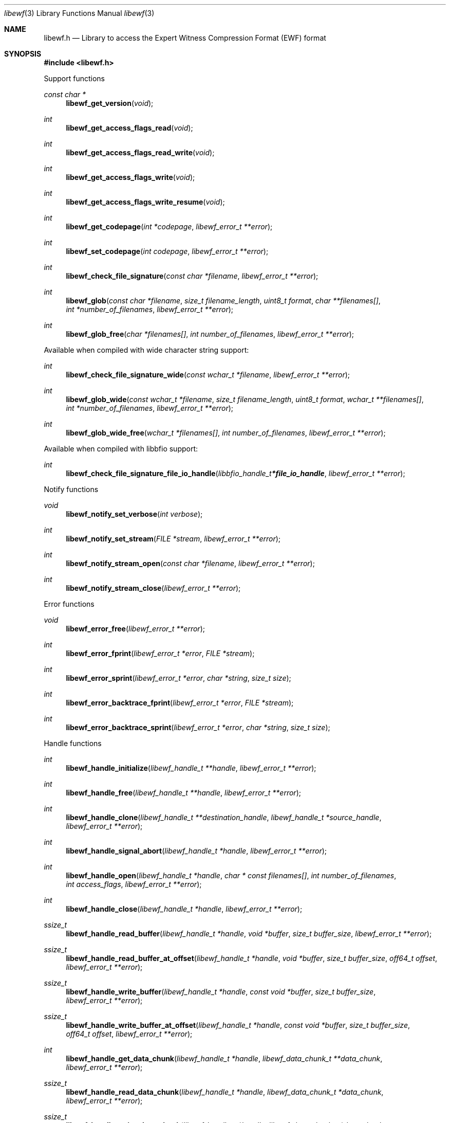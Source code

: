 .Dd July 22, 2020
.Dt libewf 3
.Os libewf
.Sh NAME
.Nm libewf.h
.Nd Library to access the Expert Witness Compression Format (EWF) format
.Sh SYNOPSIS
.In libewf.h
.Pp
Support functions
.Ft const char *
.Fn libewf_get_version "void"
.Ft int
.Fn libewf_get_access_flags_read "void"
.Ft int
.Fn libewf_get_access_flags_read_write "void"
.Ft int
.Fn libewf_get_access_flags_write "void"
.Ft int
.Fn libewf_get_access_flags_write_resume "void"
.Ft int
.Fn libewf_get_codepage "int *codepage" "libewf_error_t **error"
.Ft int
.Fn libewf_set_codepage "int codepage" "libewf_error_t **error"
.Ft int
.Fn libewf_check_file_signature "const char *filename" "libewf_error_t **error"
.Ft int
.Fn libewf_glob "const char *filename" "size_t filename_length" "uint8_t format" "char **filenames[]" "int *number_of_filenames" "libewf_error_t **error"
.Ft int
.Fn libewf_glob_free "char *filenames[]" "int number_of_filenames" "libewf_error_t **error"
.Pp
Available when compiled with wide character string support:
.Ft int
.Fn libewf_check_file_signature_wide "const wchar_t *filename" "libewf_error_t **error"
.Ft int
.Fn libewf_glob_wide "const wchar_t *filename" "size_t filename_length" "uint8_t format" "wchar_t **filenames[]" "int *number_of_filenames" "libewf_error_t **error"
.Ft int
.Fn libewf_glob_wide_free "wchar_t *filenames[]" "int number_of_filenames" "libewf_error_t **error"
.Pp
Available when compiled with libbfio support:
.Ft int
.Fn libewf_check_file_signature_file_io_handle "libbfio_handle_t *file_io_handle" "libewf_error_t **error"
.Pp
Notify functions
.Ft void
.Fn libewf_notify_set_verbose "int verbose"
.Ft int
.Fn libewf_notify_set_stream "FILE *stream" "libewf_error_t **error"
.Ft int
.Fn libewf_notify_stream_open "const char *filename" "libewf_error_t **error"
.Ft int
.Fn libewf_notify_stream_close "libewf_error_t **error"
.Pp
Error functions
.Ft void
.Fn libewf_error_free "libewf_error_t **error"
.Ft int
.Fn libewf_error_fprint "libewf_error_t *error" "FILE *stream"
.Ft int
.Fn libewf_error_sprint "libewf_error_t *error" "char *string" "size_t size"
.Ft int
.Fn libewf_error_backtrace_fprint "libewf_error_t *error" "FILE *stream"
.Ft int
.Fn libewf_error_backtrace_sprint "libewf_error_t *error" "char *string" "size_t size"
.Pp
Handle functions
.Ft int
.Fn libewf_handle_initialize "libewf_handle_t **handle" "libewf_error_t **error"
.Ft int
.Fn libewf_handle_free "libewf_handle_t **handle" "libewf_error_t **error"
.Ft int
.Fn libewf_handle_clone "libewf_handle_t **destination_handle" "libewf_handle_t *source_handle" "libewf_error_t **error"
.Ft int
.Fn libewf_handle_signal_abort "libewf_handle_t *handle" "libewf_error_t **error"
.Ft int
.Fn libewf_handle_open "libewf_handle_t *handle" "char * const filenames[]" "int number_of_filenames" "int access_flags" "libewf_error_t **error"
.Ft int
.Fn libewf_handle_close "libewf_handle_t *handle" "libewf_error_t **error"
.Ft ssize_t
.Fn libewf_handle_read_buffer "libewf_handle_t *handle" "void *buffer" "size_t buffer_size" "libewf_error_t **error"
.Ft ssize_t
.Fn libewf_handle_read_buffer_at_offset "libewf_handle_t *handle" "void *buffer" "size_t buffer_size" "off64_t offset" "libewf_error_t **error"
.Ft ssize_t
.Fn libewf_handle_write_buffer "libewf_handle_t *handle" "const void *buffer" "size_t buffer_size" "libewf_error_t **error"
.Ft ssize_t
.Fn libewf_handle_write_buffer_at_offset "libewf_handle_t *handle" "const void *buffer" "size_t buffer_size" "off64_t offset" "libewf_error_t **error"
.Ft int
.Fn libewf_handle_get_data_chunk "libewf_handle_t *handle" "libewf_data_chunk_t **data_chunk" "libewf_error_t **error"
.Ft ssize_t
.Fn libewf_handle_read_data_chunk "libewf_handle_t *handle" "libewf_data_chunk_t *data_chunk" "libewf_error_t **error"
.Ft ssize_t
.Fn libewf_handle_write_data_chunk "libewf_handle_t *handle" "libewf_data_chunk_t *data_chunk" "libewf_error_t **error"
.Ft ssize_t
.Fn libewf_handle_write_finalize "libewf_handle_t *handle" "libewf_error_t **error"
.Ft off64_t
.Fn libewf_handle_seek_offset "libewf_handle_t *handle" "off64_t offset" "int whence" "libewf_error_t **error"
.Ft int
.Fn libewf_handle_get_offset "libewf_handle_t *handle" "off64_t *offset" "libewf_error_t **error"
.Ft int
.Fn libewf_handle_set_maximum_number_of_open_handles "libewf_handle_t *handle" "int maximum_number_of_open_handles" "libewf_error_t **error"
.Ft int
.Fn libewf_handle_get_segment_filename_size "libewf_handle_t *handle" "size_t *filename_size" "libewf_error_t **error"
.Ft int
.Fn libewf_handle_get_segment_filename "libewf_handle_t *handle" "char *filename" "size_t filename_size" "libewf_error_t **error"
.Ft int
.Fn libewf_handle_set_segment_filename "libewf_handle_t *handle" "const char *filename" "size_t filename_length" "libewf_error_t **error"
.Ft int
.Fn libewf_handle_get_maximum_segment_size "libewf_handle_t *handle" "size64_t *maximum_segment_size" "libewf_error_t **error"
.Ft int
.Fn libewf_handle_set_maximum_segment_size "libewf_handle_t *handle" "size64_t maximum_segment_size" "libewf_error_t **error"
.Ft int
.Fn libewf_handle_segment_files_corrupted "libewf_handle_t *handle" "libewf_error_t **error"
.Ft int
.Fn libewf_handle_segment_files_encrypted "libewf_handle_t *handle" "libewf_error_t **error"
.Ft int
.Fn libewf_handle_get_filename_size "libewf_handle_t *handle" "size_t *filename_size" "libewf_error_t **error"
.Ft int
.Fn libewf_handle_get_filename "libewf_handle_t *handle" "char *filename" "size_t filename_size" "libewf_error_t **error"
.Pp
Available when compiled with wide character string support:
.Ft int
.Fn libewf_handle_open_wide "libewf_handle_t *handle" "wchar_t * const filenames[]" "int number_of_filenames" "int access_flags" "libewf_error_t **error"
.Ft int
.Fn libewf_handle_get_segment_filename_size_wide "libewf_handle_t *handle" "size_t *filename_size" "libewf_error_t **error"
.Ft int
.Fn libewf_handle_get_segment_filename_wide "libewf_handle_t *handle" "wchar_t *filename" "size_t filename_size" "libewf_error_t **error"
.Ft int
.Fn libewf_handle_set_segment_filename_wide "libewf_handle_t *handle" "const wchar_t *filename" "size_t filename_length" "libewf_error_t **error"
.Ft int
.Fn libewf_handle_get_filename_size_wide "libewf_handle_t *handle" "size_t *filename_size" "libewf_error_t **error"
.Ft int
.Fn libewf_handle_get_filename_wide "libewf_handle_t *handle" "wchar_t *filename" "size_t filename_size" "libewf_error_t **error"
.Pp
Available when compiled with libbfio support:
.Ft int
.Fn libewf_handle_open_file_io_pool "libewf_handle_t *handle" "libbfio_pool_t *file_io_pool" "int access_flags" "libewf_error_t **error"
.Ft int
.Fn libewf_handle_get_file_io_handle "libewf_handle_t *handle" "libbfio_handle_t **file_io_handle" "libewf_error_t **error"
.Pp
Meta data functions
.Ft int
.Fn libewf_handle_get_sectors_per_chunk "libewf_handle_t *handle" "uint32_t *sectors_per_chunk" "libewf_error_t **error"
.Ft int
.Fn libewf_handle_set_sectors_per_chunk "libewf_handle_t *handle" "uint32_t sectors_per_chunk" "libewf_error_t **error"
.Ft int
.Fn libewf_handle_get_bytes_per_sector "libewf_handle_t *handle" "uint32_t *bytes_per_sector" "libewf_error_t **error"
.Ft int
.Fn libewf_handle_set_bytes_per_sector "libewf_handle_t *handle" "uint32_t bytes_per_sector" "libewf_error_t **error"
.Ft int
.Fn libewf_handle_get_number_of_sectors "libewf_handle_t *handle" "uint64_t *number_of_sectors" "libewf_error_t **error"
.Ft int
.Fn libewf_handle_get_chunk_size "libewf_handle_t *handle" "size32_t *chunk_size" "libewf_error_t **error"
.Ft int
.Fn libewf_handle_get_error_granularity "libewf_handle_t *handle" "uint32_t *error_granularity" "libewf_error_t **error"
.Ft int
.Fn libewf_handle_set_error_granularity "libewf_handle_t *handle" "uint32_t error_granularity" "libewf_error_t **error"
.Ft int
.Fn libewf_handle_get_compression_method "libewf_handle_t *handle" "uint16_t *compression_method" "libewf_error_t **error"
.Ft int
.Fn libewf_handle_set_compression_method "libewf_handle_t *handle" "uint16_t compression_method" "libewf_error_t **error"
.Ft int
.Fn libewf_handle_get_compression_values "libewf_handle_t *handle" "int8_t *compression_level" "uint8_t *compression_flags" "libewf_error_t **error"
.Ft int
.Fn libewf_handle_set_compression_values "libewf_handle_t *handle" "int8_t compression_level" "uint8_t compression_flags" "libewf_error_t **error"
.Ft int
.Fn libewf_handle_get_media_size "libewf_handle_t *handle" "size64_t *media_size" "libewf_error_t **error"
.Ft int
.Fn libewf_handle_set_media_size "libewf_handle_t *handle" "size64_t media_size" "libewf_error_t **error"
.Ft int
.Fn libewf_handle_get_media_type "libewf_handle_t *handle" "uint8_t *media_type" "libewf_error_t **error"
.Ft int
.Fn libewf_handle_set_media_type "libewf_handle_t *handle" "uint8_t media_type" "libewf_error_t **error"
.Ft int
.Fn libewf_handle_get_media_flags "libewf_handle_t *handle" "uint8_t *media_flags" "libewf_error_t **error"
.Ft int
.Fn libewf_handle_set_media_flags "libewf_handle_t *handle" "uint8_t media_flags" "libewf_error_t **error"
.Ft int
.Fn libewf_handle_get_format "libewf_handle_t *handle" "uint8_t *format" "libewf_error_t **error"
.Ft int
.Fn libewf_handle_set_format "libewf_handle_t *handle" "uint8_t format" "libewf_error_t **error"
.Ft int
.Fn libewf_handle_get_segment_file_version "libewf_handle_t *handle" "uint8_t *major_version" "uint8_t *minor_version" "libewf_error_t **error"
.Ft int
.Fn libewf_handle_get_segment_file_set_identifier "libewf_handle_t *handle" "uint8_t *set_identifier" "size_t size" "libewf_error_t **error"
.Ft int
.Fn libewf_handle_set_segment_file_set_identifier "libewf_handle_t *handle" "const uint8_t *set_identifier" "size_t size" "libewf_error_t **error"
.Ft int
.Fn libewf_handle_get_md5_hash "libewf_handle_t *handle" "uint8_t *md5_hash" "size_t size" "libewf_error_t **error"
.Ft int
.Fn libewf_handle_set_md5_hash "libewf_handle_t *handle" "const uint8_t *md5_hash" "size_t size" "libewf_error_t **error"
.Ft int
.Fn libewf_handle_get_sha1_hash "libewf_handle_t *handle" "uint8_t *sha1_hash" "size_t size" "libewf_error_t **error"
.Ft int
.Fn libewf_handle_set_sha1_hash "libewf_handle_t *handle" "const uint8_t *sha1_hash" "size_t size" "libewf_error_t **error"
.Ft int
.Fn libewf_handle_get_number_of_chunks_written "libewf_handle_t *handle" "uint32_t *number_of_chunks" "libewf_error_t **error"
.Ft int
.Fn libewf_handle_set_read_zero_chunk_on_error "libewf_handle_t *handle" "uint8_t zero_on_error" "libewf_error_t **error"
.Ft int
.Fn libewf_handle_copy_media_values "libewf_handle_t *destination_handle" "libewf_handle_t *source_handle" "libewf_error_t **error"
.Ft int
.Fn libewf_handle_get_number_of_acquiry_errors "libewf_handle_t *handle" "uint32_t *number_of_errors" "libewf_error_t **error"
.Ft int
.Fn libewf_handle_get_acquiry_error "libewf_handle_t *handle" "uint32_t index" "uint64_t *start_sector" "uint64_t *number_of_sectors" "libewf_error_t **error"
.Ft int
.Fn libewf_handle_append_acquiry_error "libewf_handle_t *handle" "uint64_t start_sector" "uint64_t number_of_sectors" "libewf_error_t **error"
.Ft int
.Fn libewf_handle_get_number_of_checksum_errors "libewf_handle_t *handle" "uint32_t *number_of_errors" "libewf_error_t **error"
.Ft int
.Fn libewf_handle_get_checksum_error "libewf_handle_t *handle" "uint32_t error_index" "uint64_t *start_sector" "uint64_t *number_of_sectors" "libewf_error_t **error"
.Ft int
.Fn libewf_handle_append_checksum_error "libewf_handle_t *handle" "uint64_t start_sector" "uint64_t number_of_sectors" "libewf_error_t **error"
.Ft int
.Fn libewf_handle_get_number_of_sessions "libewf_handle_t *handle" "uint32_t *number_of_sessions" "libewf_error_t **error"
.Ft int
.Fn libewf_handle_get_session "libewf_handle_t *handle" "uint32_t index" "uint64_t *start_sector" "uint64_t *number_of_sectors" "libewf_error_t **error"
.Ft int
.Fn libewf_handle_append_session "libewf_handle_t *handle" "uint64_t start_sector" "uint64_t number_of_sectors" "libewf_error_t **error"
.Ft int
.Fn libewf_handle_get_number_of_tracks "libewf_handle_t *handle" "uint32_t *number_of_tracks" "libewf_error_t **error"
.Ft int
.Fn libewf_handle_get_track "libewf_handle_t *handle" "uint32_t index" "uint64_t *start_sector" "uint64_t *number_of_sectors" "libewf_error_t **error"
.Ft int
.Fn libewf_handle_append_track "libewf_handle_t *handle" "uint64_t start_sector" "uint64_t number_of_sectors" "libewf_error_t **error"
.Ft int
.Fn libewf_handle_get_header_codepage "libewf_handle_t *handle" "int *header_codepage" "libewf_error_t **error"
.Ft int
.Fn libewf_handle_set_header_codepage "libewf_handle_t *handle" "int header_codepage" "libewf_error_t **error"
.Ft int
.Fn libewf_handle_get_header_values_date_format "libewf_handle_t *handle" "int *date_format" "libewf_error_t **error"
.Ft int
.Fn libewf_handle_set_header_values_date_format "libewf_handle_t *handle" "int date_format" "libewf_error_t **error"
.Ft int
.Fn libewf_handle_get_number_of_header_values "libewf_handle_t *handle" "uint32_t *number_of_values" "libewf_error_t **error"
.Ft int
.Fn libewf_handle_get_header_value_identifier_size "libewf_handle_t *handle" "uint32_t index" "size_t *identifier_size" "libewf_error_t **error"
.Ft int
.Fn libewf_handle_get_header_value_identifier "libewf_handle_t *handle" "uint32_t index" "uint8_t *identifier" "size_t identifier_size" "libewf_error_t **error"
.Ft int
.Fn libewf_handle_get_utf8_header_value_size "libewf_handle_t *handle" "const uint8_t *identifier" "size_t identifier_length" "size_t *utf8_string_size" "libewf_error_t **error"
.Ft int
.Fn libewf_handle_get_utf8_header_value "libewf_handle_t *handle" "const uint8_t *identifier" "size_t identifier_length" "uint8_t *utf8_string" "size_t utf8_string_size" "libewf_error_t **error"
.Ft int
.Fn libewf_handle_set_utf8_header_value "libewf_handle_t *handle" "const uint8_t *identifier" "size_t identifier_length" "const uint8_t *utf8_string" "size_t utf8_string_length" "libewf_error_t **error"
.Ft int
.Fn libewf_handle_get_utf16_header_value_size "libewf_handle_t *handle" "const uint8_t *identifier" "size_t identifier_length" "size_t *utf16_string_size" "libewf_error_t **error"
.Ft int
.Fn libewf_handle_get_utf16_header_value "libewf_handle_t *handle" "const uint8_t *identifier" "size_t identifier_length" "uint16_t *utf16_string" "size_t utf16_string_size" "libewf_error_t **error"
.Ft int
.Fn libewf_handle_set_utf16_header_value "libewf_handle_t *handle" "const uint8_t *identifier" "size_t identifier_length" "const uint16_t *utf16_string" "size_t utf16_string_length" "libewf_error_t **error"
.Ft int
.Fn libewf_handle_copy_header_values "libewf_handle_t *destination_handle" "libewf_handle_t *source_handle" "libewf_error_t **error"
.Ft int
.Fn libewf_handle_get_number_of_hash_values "libewf_handle_t *handle" "uint32_t *number_of_values" "libewf_error_t **error"
.Ft int
.Fn libewf_handle_get_hash_value_identifier_size "libewf_handle_t *handle" "uint32_t index" "size_t *identifier_size" "libewf_error_t **error"
.Ft int
.Fn libewf_handle_get_hash_value_identifier "libewf_handle_t *handle" "uint32_t index" "uint8_t *identifier" "size_t identifier_size" "libewf_error_t **error"
.Ft int
.Fn libewf_handle_get_utf8_hash_value_size "libewf_handle_t *handle" "const uint8_t *identifier" "size_t identifier_length" "size_t *utf8_string_size" "libewf_error_t **error"
.Ft int
.Fn libewf_handle_get_utf8_hash_value "libewf_handle_t *handle" "const uint8_t *identifier" "size_t identifier_length" "uint8_t *utf8_string" "size_t utf8_string_size" "libewf_error_t **error"
.Ft int
.Fn libewf_handle_set_utf8_hash_value "libewf_handle_t *handle" "const uint8_t *identifier" "size_t identifier_length" "const uint8_t *utf8_string" "size_t utf8_string_length" "libewf_error_t **error"
.Ft int
.Fn libewf_handle_get_utf16_hash_value_size "libewf_handle_t *handle" "const uint8_t *identifier" "size_t identifier_length" "size_t *utf16_string_size" "libewf_error_t **error"
.Ft int
.Fn libewf_handle_get_utf16_hash_value "libewf_handle_t *handle" "const uint8_t *identifier" "size_t identifier_length" "uint16_t *utf16_string" "size_t utf16_string_size" "libewf_error_t **error"
.Ft int
.Fn libewf_handle_set_utf16_hash_value "libewf_handle_t *handle" "const uint8_t *identifier" "size_t identifier_length" "const uint16_t *utf16_string" "size_t utf16_string_length" "libewf_error_t **error"
.Ft int
.Fn libewf_handle_get_root_file_entry "libewf_handle_t *handle" "libewf_file_entry_t **root_file_entry" "libewf_error_t **error"
.Ft int
.Fn libewf_handle_get_file_entry_by_utf8_path "libewf_handle_t *handle" "const uint8_t *utf8_string" "size_t utf8_string_length" "libewf_file_entry_t **file_entry" "libewf_error_t **error"
.Ft int
.Fn libewf_handle_get_file_entry_by_utf16_path "libewf_handle_t *handle" "const uint16_t *utf16_string" "size_t utf16_string_length" "libewf_file_entry_t **file_entry" "libewf_error_t **error"
.Pp
Data chunk functions
.Ft int
.Fn libewf_data_chunk_free "libewf_data_chunk_t **data_chunk" "libewf_error_t **error"
.Ft ssize_t
.Fn libewf_data_chunk_read_buffer "libewf_data_chunk_t *data_chunk" "void *buffer" "size_t buffer_size" "libewf_error_t **error"
.Ft ssize_t
.Fn libewf_data_chunk_write_buffer "libewf_data_chunk_t *data_chunk" "const void *buffer" "size_t buffer_size" "libewf_error_t **error"
.Pp
File entry functions
.Ft int
.Fn libewf_file_entry_free "libewf_file_entry_t **file_entry" "libewf_error_t **error"
.Ft int
.Fn libewf_file_entry_get_identifier "libewf_file_entry_t *file_entry" "uint64_t *identifier" "libewf_error_t **error"
.Ft int
.Fn libewf_file_entry_get_type "libewf_file_entry_t *file_entry" "uint8_t *type" "libewf_error_t **error"
.Ft int
.Fn libewf_file_entry_get_flags "libewf_file_entry_t *file_entry" "uint32_t *flags" "libewf_error_t **error"
.Ft int
.Fn libewf_file_entry_get_media_data_offset "libewf_file_entry_t *file_entry" "off64_t *media_data_offset" "libewf_error_t **error"
.Ft int
.Fn libewf_file_entry_get_media_data_size "libewf_file_entry_t *file_entry" "size64_t *media_data_size" "libewf_error_t **error"
.Ft int
.Fn libewf_file_entry_get_duplicate_media_data_offset "libewf_file_entry_t *file_entry" "off64_t *duplicate_media_data_offset" "libewf_error_t **error"
.Ft int
.Fn libewf_file_entry_get_utf8_name_size "libewf_file_entry_t *file_entry" "size_t *utf8_string_size" "libewf_error_t **error"
.Ft int
.Fn libewf_file_entry_get_utf8_name "libewf_file_entry_t *file_entry" "uint8_t *utf8_string" "size_t utf8_string_size" "libewf_error_t **error"
.Ft int
.Fn libewf_file_entry_get_utf16_name_size "libewf_file_entry_t *file_entry" "size_t *utf16_string_size" "libewf_error_t **error"
.Ft int
.Fn libewf_file_entry_get_utf16_name "libewf_file_entry_t *file_entry" "uint16_t *utf16_string" "size_t utf16_string_size" "libewf_error_t **error"
.Ft int
.Fn libewf_file_entry_get_utf8_short_name_size "libewf_file_entry_t *file_entry" "size_t *utf8_string_size" "libewf_error_t **error"
.Ft int
.Fn libewf_file_entry_get_utf8_short_name "libewf_file_entry_t *file_entry" "uint8_t *utf8_string" "size_t utf8_string_size" "libewf_error_t **error"
.Ft int
.Fn libewf_file_entry_get_utf16_short_name_size "libewf_file_entry_t *file_entry" "size_t *utf16_string_size" "libewf_error_t **error"
.Ft int
.Fn libewf_file_entry_get_utf16_short_name "libewf_file_entry_t *file_entry" "uint16_t *utf16_string" "size_t utf16_string_size" "libewf_error_t **error"
.Ft int
.Fn libewf_file_entry_get_size "libewf_file_entry_t *file_entry" "size64_t *size" "libewf_error_t **error"
.Ft int
.Fn libewf_file_entry_get_creation_time "libewf_file_entry_t *file_entry" "int64_t *posix_time" "libewf_error_t **error"
.Ft int
.Fn libewf_file_entry_get_modification_time "libewf_file_entry_t *file_entry" "int64_t *posix_time" "libewf_error_t **error"
.Ft int
.Fn libewf_file_entry_get_access_time "libewf_file_entry_t *file_entry" "int64_t *posix_time" "libewf_error_t **error"
.Ft int
.Fn libewf_file_entry_get_entry_modification_time "libewf_file_entry_t *file_entry" "int64_t *posix_time" "libewf_error_t **error"
.Ft int
.Fn libewf_file_entry_get_deletion_time "libewf_file_entry_t *file_entry" "int64_t *posix_time" "libewf_error_t **error"
.Ft int
.Fn libewf_file_entry_get_utf8_hash_value_md5 "libewf_file_entry_t *file_entry" "uint8_t *utf8_string" "size_t utf8_string_size" "libewf_error_t **error"
.Ft int
.Fn libewf_file_entry_get_utf16_hash_value_md5 "libewf_file_entry_t *file_entry" "uint16_t *utf16_string" "size_t utf16_string_size" "libewf_error_t **error"
.Ft int
.Fn libewf_file_entry_get_utf8_hash_value_sha1 "libewf_file_entry_t *file_entry" "uint8_t *utf8_string" "size_t utf8_string_size" "libewf_error_t **error"
.Ft int
.Fn libewf_file_entry_get_utf16_hash_value_sha1 "libewf_file_entry_t *file_entry" "uint16_t *utf16_string" "size_t utf16_string_size" "libewf_error_t **error"
.Ft ssize_t
.Fn libewf_file_entry_read_buffer "libewf_file_entry_t *file_entry" "void *buffer" "size_t buffer_size" "libewf_error_t **error"
.Ft ssize_t
.Fn libewf_file_entry_read_buffer_at_offset "libewf_file_entry_t *file_entry" "void *buffer" "size_t buffer_size" "off64_t offset" "libewf_error_t **error"
.Ft off64_t
.Fn libewf_file_entry_seek_offset "libewf_file_entry_t *file_entry" "off64_t offset" "int whence" "libewf_error_t **error"
.Ft int
.Fn libewf_file_entry_get_offset "libewf_file_entry_t *file_entry" "off64_t *offset" "libewf_error_t **error"
.Ft int
.Fn libewf_file_entry_get_number_of_sub_file_entries "libewf_file_entry_t *file_entry" "int *number_of_sub_file_entries" "libewf_error_t **error"
.Ft int
.Fn libewf_file_entry_get_sub_file_entry "libewf_file_entry_t *file_entry" "int sub_file_entry_index" "libewf_file_entry_t **sub_file_entry" "libewf_error_t **error"
.Ft int
.Fn libewf_file_entry_get_sub_file_entry_by_utf8_name "libewf_file_entry_t *file_entry" "const uint8_t *utf8_string" "size_t utf8_string_length" "libewf_file_entry_t **sub_file_entry" "libewf_error_t **error"
.Ft int
.Fn libewf_file_entry_get_sub_file_entry_by_utf8_path "libewf_file_entry_t *file_entry" "const uint8_t *utf8_string" "size_t utf8_string_length" "libewf_file_entry_t **sub_file_entry" "libewf_error_t **error"
.Ft int
.Fn libewf_file_entry_get_sub_file_entry_by_utf16_name "libewf_file_entry_t *file_entry" "const uint16_t *utf16_string" "size_t utf16_string_length" "libewf_file_entry_t **sub_file_entry" "libewf_error_t **error"
.Ft int
.Fn libewf_file_entry_get_sub_file_entry_by_utf16_path "libewf_file_entry_t *file_entry" "const uint16_t *utf16_string" "size_t utf16_string_length" "libewf_file_entry_t **sub_file_entry" "libewf_error_t **error"
.Ft int
.Fn libewf_file_entry_get_number_of_attributes "libewf_file_entry_t *file_entry" "int *number_of_attributes" "libewf_error_t **error"
.Ft int
.Fn libewf_file_entry_get_attribute "libewf_file_entry_t *file_entry" "int attribute_index" "libewf_attribute_t **attribute" "libewf_error_t **error"
.Ft int
.Fn libewf_file_entry_get_number_of_access_control_entries "libewf_file_entry_t *file_entry" "int *number_of_access_control_entries" "libewf_error_t **error"
.Ft int
.Fn libewf_file_entry_get_access_control_entry "libewf_file_entry_t *file_entry" "int access_control_entry_index" "libewf_access_control_entry_t **access_control_entry" "libewf_error_t **error"
.Ft int
.Fn libewf_file_entry_get_source "libewf_file_entry_t *file_entry" "libewf_source_t **source" "libewf_error_t **error"
.Pp
Attribute functions
.Ft int
.Fn libewf_attribute_free "libewf_attribute_t **attribute" "libewf_error_t **error"
.Ft int
.Fn libewf_attribute_get_utf8_name_size "libewf_attribute_t *attribute" "size_t *utf8_string_size" "libewf_error_t **error"
.Ft int
.Fn libewf_attribute_get_utf8_name "libewf_attribute_t *attribute" "uint8_t *utf8_string" "size_t utf8_string_size" "libewf_error_t **error"
.Ft int
.Fn libewf_attribute_get_utf16_name_size "libewf_attribute_t *attribute" "size_t *utf16_string_size" "libewf_error_t **error"
.Ft int
.Fn libewf_attribute_get_utf16_name "libewf_attribute_t *attribute" "uint16_t *utf16_string" "size_t utf16_string_size" "libewf_error_t **error"
.Ft int
.Fn libewf_attribute_get_utf8_value_size "libewf_attribute_t *attribute" "size_t *utf8_string_size" "libewf_error_t **error"
.Ft int
.Fn libewf_attribute_get_utf8_value "libewf_attribute_t *attribute" "uint8_t *utf8_string" "size_t utf8_string_size" "libewf_error_t **error"
.Ft int
.Fn libewf_attribute_get_utf16_value_size "libewf_attribute_t *attribute" "size_t *utf16_string_size" "libewf_error_t **error"
.Ft int
.Fn libewf_attribute_get_utf16_value "libewf_attribute_t *attribute" "uint16_t *utf16_string" "size_t utf16_string_size" "libewf_error_t **error"
.Pp
Access control entry functions
.Ft int
.Fn libewf_access_control_entry_free "libewf_access_control_entry_t **access_control_entry" "libewf_error_t **error"
.Ft int
.Fn libewf_access_control_entry_get_type "libewf_access_control_entry_t *access_control_entry" "uint32_t *type" "libewf_error_t **error"
.Ft int
.Fn libewf_access_control_entry_get_utf8_identifier_size "libewf_access_control_entry_t *access_control_entry" "size_t *utf8_string_size" "libewf_error_t **error"
.Ft int
.Fn libewf_access_control_entry_get_utf8_identifier "libewf_access_control_entry_t *access_control_entry" "uint8_t *utf8_string" "size_t utf8_string_size" "libewf_error_t **error"
.Ft int
.Fn libewf_access_control_entry_get_utf16_identifier_size "libewf_access_control_entry_t *access_control_entry" "size_t *utf16_string_size" "libewf_error_t **error"
.Ft int
.Fn libewf_access_control_entry_get_utf16_identifier "libewf_access_control_entry_t *access_control_entry" "uint16_t *utf16_string" "size_t utf16_string_size" "libewf_error_t **error"
.Ft int
.Fn libewf_access_control_entry_get_utf8_name_size "libewf_access_control_entry_t *access_control_entry" "size_t *utf8_string_size" "libewf_error_t **error"
.Ft int
.Fn libewf_access_control_entry_get_utf8_name "libewf_access_control_entry_t *access_control_entry" "uint8_t *utf8_string" "size_t utf8_string_size" "libewf_error_t **error"
.Ft int
.Fn libewf_access_control_entry_get_utf16_name_size "libewf_access_control_entry_t *access_control_entry" "size_t *utf16_string_size" "libewf_error_t **error"
.Ft int
.Fn libewf_access_control_entry_get_utf16_name "libewf_access_control_entry_t *access_control_entry" "uint16_t *utf16_string" "size_t utf16_string_size" "libewf_error_t **error"
.Ft int
.Fn libewf_access_control_entry_get_access_mask "libewf_access_control_entry_t *access_control_entry" "uint32_t *access_mask" "libewf_error_t **error"
.Ft int
.Fn libewf_access_control_entry_get_flags "libewf_access_control_entry_t *access_control_entry" "uint32_t *flags" "libewf_error_t **error"
.Pp
Source functions
.Ft int
.Fn libewf_source_free "libewf_source_t **source" "libewf_error_t **error"
.Ft int
.Fn libewf_source_get_utf8_name_size "libewf_source_t *source" "size_t *utf8_string_size" "libewf_error_t **error"
.Ft int
.Fn libewf_source_get_utf8_name "libewf_source_t *source" "uint8_t *utf8_string" "size_t utf8_string_size" "libewf_error_t **error"
.Ft int
.Fn libewf_source_get_utf16_name_size "libewf_source_t *source" "size_t *utf16_string_size" "libewf_error_t **error"
.Ft int
.Fn libewf_source_get_utf16_name "libewf_source_t *source" "uint16_t *utf16_string" "size_t utf16_string_size" "libewf_error_t **error"
.Ft int
.Fn libewf_source_get_utf8_evidence_number_size "libewf_source_t *source" "size_t *utf8_string_size" "libewf_error_t **error"
.Ft int
.Fn libewf_source_get_utf8_evidence_number "libewf_source_t *source" "uint8_t *utf8_string" "size_t utf8_string_size" "libewf_error_t **error"
.Ft int
.Fn libewf_source_get_utf16_evidence_number_size "libewf_source_t *source" "size_t *utf16_string_size" "libewf_error_t **error"
.Ft int
.Fn libewf_source_get_utf16_evidence_number "libewf_source_t *source" "uint16_t *utf16_string" "size_t utf16_string_size" "libewf_error_t **error"
.Ft int
.Fn libewf_source_get_utf8_location_size "libewf_source_t *source" "size_t *utf8_string_size" "libewf_error_t **error"
.Ft int
.Fn libewf_source_get_utf8_location "libewf_source_t *source" "uint8_t *utf8_string" "size_t utf8_string_size" "libewf_error_t **error"
.Ft int
.Fn libewf_source_get_utf16_location_size "libewf_source_t *source" "size_t *utf16_string_size" "libewf_error_t **error"
.Ft int
.Fn libewf_source_get_utf16_location "libewf_source_t *source" "uint16_t *utf16_string" "size_t utf16_string_size" "libewf_error_t **error"
.Ft int
.Fn libewf_source_get_utf8_device_guid_size "libewf_source_t *source" "size_t *utf8_string_size" "libewf_error_t **error"
.Ft int
.Fn libewf_source_get_utf8_device_guid "libewf_source_t *source" "uint8_t *utf8_string" "size_t utf8_string_size" "libewf_error_t **error"
.Ft int
.Fn libewf_source_get_utf16_device_guid_size "libewf_source_t *source" "size_t *utf16_string_size" "libewf_error_t **error"
.Ft int
.Fn libewf_source_get_utf16_device_guid "libewf_source_t *source" "uint16_t *utf16_string" "size_t utf16_string_size" "libewf_error_t **error"
.Ft int
.Fn libewf_source_get_utf8_primary_device_guid_size "libewf_source_t *source" "size_t *utf8_string_size" "libewf_error_t **error"
.Ft int
.Fn libewf_source_get_utf8_primary_device_guid "libewf_source_t *source" "uint8_t *utf8_string" "size_t utf8_string_size" "libewf_error_t **error"
.Ft int
.Fn libewf_source_get_utf16_primary_device_guid_size "libewf_source_t *source" "size_t *utf16_string_size" "libewf_error_t **error"
.Ft int
.Fn libewf_source_get_utf16_primary_device_guid "libewf_source_t *source" "uint16_t *utf16_string" "size_t utf16_string_size" "libewf_error_t **error"
.Ft int
.Fn libewf_source_get_utf8_manufacturer_size "libewf_source_t *source" "size_t *utf8_string_size" "libewf_error_t **error"
.Ft int
.Fn libewf_source_get_utf8_manufacturer "libewf_source_t *source" "uint8_t *utf8_string" "size_t utf8_string_size" "libewf_error_t **error"
.Ft int
.Fn libewf_source_get_utf16_manufacturer_size "libewf_source_t *source" "size_t *utf16_string_size" "libewf_error_t **error"
.Ft int
.Fn libewf_source_get_utf16_manufacturer "libewf_source_t *source" "uint16_t *utf16_string" "size_t utf16_string_size" "libewf_error_t **error"
.Ft int
.Fn libewf_source_get_utf8_model_size "libewf_source_t *source" "size_t *utf8_string_size" "libewf_error_t **error"
.Ft int
.Fn libewf_source_get_utf8_model "libewf_source_t *source" "uint8_t *utf8_string" "size_t utf8_string_size" "libewf_error_t **error"
.Ft int
.Fn libewf_source_get_utf16_model_size "libewf_source_t *source" "size_t *utf16_string_size" "libewf_error_t **error"
.Ft int
.Fn libewf_source_get_utf16_model "libewf_source_t *source" "uint16_t *utf16_string" "size_t utf16_string_size" "libewf_error_t **error"
.Ft int
.Fn libewf_source_get_utf8_serial_number_size "libewf_source_t *source" "size_t *utf8_string_size" "libewf_error_t **error"
.Ft int
.Fn libewf_source_get_utf8_serial_number "libewf_source_t *source" "uint8_t *utf8_string" "size_t utf8_string_size" "libewf_error_t **error"
.Ft int
.Fn libewf_source_get_utf16_serial_number_size "libewf_source_t *source" "size_t *utf16_string_size" "libewf_error_t **error"
.Ft int
.Fn libewf_source_get_utf16_serial_number "libewf_source_t *source" "uint16_t *utf16_string" "size_t utf16_string_size" "libewf_error_t **error"
.Ft int
.Fn libewf_source_get_utf8_domain_size "libewf_source_t *source" "size_t *utf8_string_size" "libewf_error_t **error"
.Ft int
.Fn libewf_source_get_utf8_domain "libewf_source_t *source" "uint8_t *utf8_string" "size_t utf8_string_size" "libewf_error_t **error"
.Ft int
.Fn libewf_source_get_utf16_domain_size "libewf_source_t *source" "size_t *utf16_string_size" "libewf_error_t **error"
.Ft int
.Fn libewf_source_get_utf16_domain "libewf_source_t *source" "uint16_t *utf16_string" "size_t utf16_string_size" "libewf_error_t **error"
.Ft int
.Fn libewf_source_get_utf8_ip_address_size "libewf_source_t *source" "size_t *utf8_string_size" "libewf_error_t **error"
.Ft int
.Fn libewf_source_get_utf8_ip_address "libewf_source_t *source" "uint8_t *utf8_string" "size_t utf8_string_size" "libewf_error_t **error"
.Ft int
.Fn libewf_source_get_utf16_ip_address_size "libewf_source_t *source" "size_t *utf16_string_size" "libewf_error_t **error"
.Ft int
.Fn libewf_source_get_utf16_ip_address "libewf_source_t *source" "uint16_t *utf16_string" "size_t utf16_string_size" "libewf_error_t **error"
.Ft int
.Fn libewf_source_get_utf8_mac_address_size "libewf_source_t *source" "size_t *utf8_string_size" "libewf_error_t **error"
.Ft int
.Fn libewf_source_get_utf8_mac_address "libewf_source_t *source" "uint8_t *utf8_string" "size_t utf8_string_size" "libewf_error_t **error"
.Ft int
.Fn libewf_source_get_utf16_mac_address_size "libewf_source_t *source" "size_t *utf16_string_size" "libewf_error_t **error"
.Ft int
.Fn libewf_source_get_utf16_mac_address "libewf_source_t *source" "uint16_t *utf16_string" "size_t utf16_string_size" "libewf_error_t **error"
.Ft int
.Fn libewf_source_get_size "libewf_source_t *source" "size64_t *size" "libewf_error_t **error"
.Ft int
.Fn libewf_source_get_acquisition_time "libewf_source_t *source" "int64_t *posix_time" "libewf_error_t **error"
.Ft int
.Fn libewf_source_get_utf8_hash_value_md5 "libewf_source_t *source" "uint8_t *utf8_string" "size_t utf8_string_size" "libewf_error_t **error"
.Ft int
.Fn libewf_source_get_utf16_hash_value_md5 "libewf_source_t *source" "uint16_t *utf16_string" "size_t utf16_string_size" "libewf_error_t **error"
.Ft int
.Fn libewf_source_get_utf8_hash_value_sha1 "libewf_source_t *source" "uint8_t *utf8_string" "size_t utf8_string_size" "libewf_error_t **error"
.Ft int
.Fn libewf_source_get_utf16_hash_value_sha1 "libewf_source_t *source" "uint16_t *utf16_string" "size_t utf16_string_size" "libewf_error_t **error"
.Pp
Subject functions
.Ft int
.Fn libewf_subject_free "libewf_subject_t **subject" "libewf_error_t **error"
.Sh DESCRIPTION
The
.Fn libewf_get_version
function is used to retrieve the library version.
.Sh RETURN VALUES
Most of the functions return NULL or \-1 on error, dependent on the return type.
For the actual return values see "libewf.h".
.Sh ENVIRONMENT
None
.Sh FILES
None
.Sh NOTES
libewf can be compiled with wide character support (wchar_t).
.sp
To compile libewf with wide character support use:
.Ar ./configure --enable-wide-character-type=yes
 or define:
.Ar _UNICODE
 or
.Ar UNICODE
 during compilation.
.sp
.Ar LIBEWF_WIDE_CHARACTER_TYPE
 in libewf/features.h can be used to determine if libewf was compiled with wide character support.
.Sh BUGS
Please report bugs of any kind on the project issue tracker: https://github.com/libyal/libewf/issues
.Sh AUTHOR
These man pages are generated from "libewf.h".
.Sh COPYRIGHT
Copyright (C) 2006-2020, Joachim Metz <joachim.metz@gmail.com>.
.sp
This is free software; see the source for copying conditions.
There is NO warranty; not even for MERCHANTABILITY or FITNESS FOR A PARTICULAR PURPOSE.
.Sh SEE ALSO
the libewf.h include file
